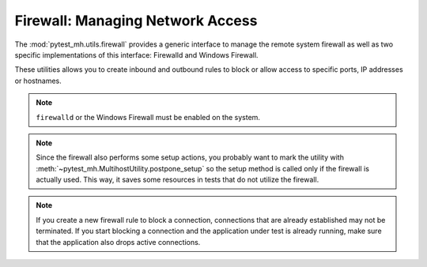 Firewall: Managing Network Access
#################################

The :mod:`pytest_mh.utils.firewall` provides a generic interface to manage the
remote system firewall as well as two specific implementations of this
interface: Firewalld and Windows Firewall.

These utilities allows you to create inbound and outbound rules to block or
allow access to specific ports, IP addresses or hostnames.

.. note::

    ``firewalld`` or the Windows Firewall must be enabled on the system.

.. seealso::

    See the API reference of :class:`~pytest_mh.utils.firewall.Firewall`,
    :class:`~pytest_mh.utils.firewall.Firewalld`,
    :class:`~pytest_mh.utils.firewall.WindowsFirewall` for more information.

.. note::

    Since the firewall also performs some setup actions, you probably want to
    mark the utility with :meth:`~pytest_mh.MultihostUtility.postpone_setup` so
    the setup method is called only if the firewall is actually used. This way,
    it saves some resources in tests that do not utilize the firewall.

.. code-block:: python
    :caption: Example: Adding firewall utility to your role

    from pytest_mh import MultihostHost
    from pytest_mh.utils.firewall import Firewall

    class ExampleRole(MultihostHost[ExampleDomain]):
        def __init__(self, *args, **kwargs) -> None:
            super().__init__(*args, **kwargs)

            self.firewall: Firewall = Firewalld(self.host).postpone_setup()
            """
            Configure firewall using firewalld.
            """

.. code-block:: python
    :caption: Example: Rejecting outgoing connections to host

    @pytest.mark.topology(...)
    def test_firewall(client: ClientRole, server: ServerRole):
        ...
        client.firewall.outbound.reject_host(server)
        ...

.. note::

    If you create a new firewall rule to block a connection, connections that
    are already established may not be terminated. If you start
    blocking a connection and the application under test is already running,
    make sure that the application also drops active connections.
